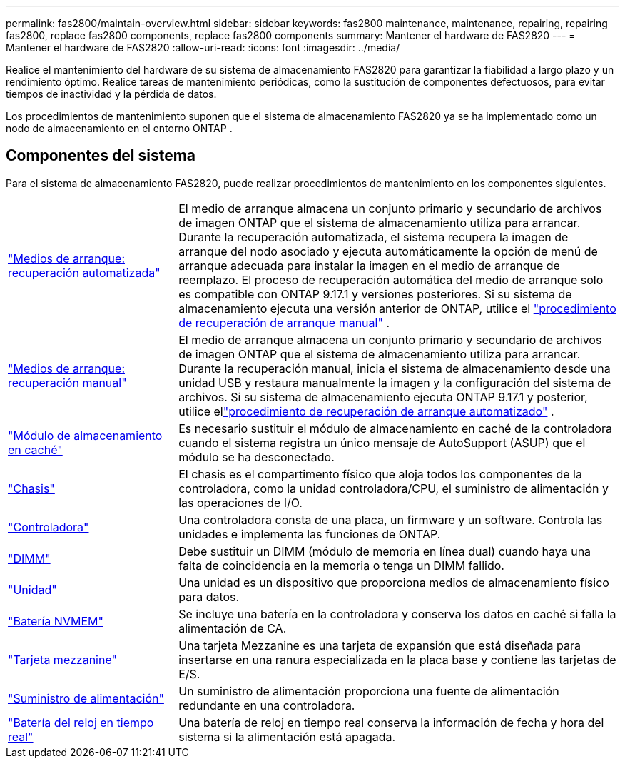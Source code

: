 ---
permalink: fas2800/maintain-overview.html 
sidebar: sidebar 
keywords: fas2800 maintenance, maintenance, repairing, repairing fas2800, replace fas2800 components, replace fas2800 components 
summary: Mantener el hardware de FAS2820 
---
= Mantener el hardware de FAS2820
:allow-uri-read: 
:icons: font
:imagesdir: ../media/


[role="lead"]
Realice el mantenimiento del hardware de su sistema de almacenamiento FAS2820 para garantizar la fiabilidad a largo plazo y un rendimiento óptimo. Realice tareas de mantenimiento periódicas, como la sustitución de componentes defectuosos, para evitar tiempos de inactividad y la pérdida de datos.

Los procedimientos de mantenimiento suponen que el sistema de almacenamiento FAS2820 ya se ha implementado como un nodo de almacenamiento en el entorno ONTAP .



== Componentes del sistema

Para el sistema de almacenamiento FAS2820, puede realizar procedimientos de mantenimiento en los componentes siguientes.

[cols="25,65"]
|===


 a| 
link:bootmedia-replace-workflow-bmr.html["Medios de arranque: recuperación automatizada"]
 a| 
El medio de arranque almacena un conjunto primario y secundario de archivos de imagen ONTAP que el sistema de almacenamiento utiliza para arrancar.  Durante la recuperación automatizada, el sistema recupera la imagen de arranque del nodo asociado y ejecuta automáticamente la opción de menú de arranque adecuada para instalar la imagen en el medio de arranque de reemplazo. El proceso de recuperación automática del medio de arranque solo es compatible con ONTAP 9.17.1 y versiones posteriores. Si su sistema de almacenamiento ejecuta una versión anterior de ONTAP, utilice el link:bootmedia-replace-workflow.html["procedimiento de recuperación de arranque manual"] .



 a| 
link:bootmedia-replace-workflow.html["Medios de arranque: recuperación manual"]
 a| 
El medio de arranque almacena un conjunto primario y secundario de archivos de imagen ONTAP que el sistema de almacenamiento utiliza para arrancar. Durante la recuperación manual, inicia el sistema de almacenamiento desde una unidad USB y restaura manualmente la imagen y la configuración del sistema de archivos.  Si su sistema de almacenamiento ejecuta ONTAP 9.17.1 y posterior, utilice ellink:bootmedia-replace-workflow-bmr.html["procedimiento de recuperación de arranque automatizado"] .



 a| 
link:caching-module-replace.html["Módulo de almacenamiento en caché"]
 a| 
Es necesario sustituir el módulo de almacenamiento en caché de la controladora cuando el sistema registra un único mensaje de AutoSupport (ASUP) que el módulo se ha desconectado.



 a| 
link:chassis-replace-overview.html["Chasis"]
 a| 
El chasis es el compartimento físico que aloja todos los componentes de la controladora, como la unidad controladora/CPU, el suministro de alimentación y las operaciones de I/O.



 a| 
link:controller-replace-overview.html["Controladora"]
 a| 
Una controladora consta de una placa, un firmware y un software. Controla las unidades e implementa las funciones de ONTAP.



 a| 
link:dimm-replace.html["DIMM"]
 a| 
Debe sustituir un DIMM (módulo de memoria en línea dual) cuando haya una falta de coincidencia en la memoria o tenga un DIMM fallido.



 a| 
link:drive-replace.html["Unidad"]
 a| 
Una unidad es un dispositivo que proporciona medios de almacenamiento físico para datos.



 a| 
link:nvmem-nvram-battery-replace.html["Batería NVMEM"]
 a| 
Se incluye una batería en la controladora y conserva los datos en caché si falla la alimentación de CA.



 a| 
link:pci-cards-and-risers-replace.html["Tarjeta mezzanine"]
 a| 
Una tarjeta Mezzanine es una tarjeta de expansión que está diseñada para insertarse en una ranura especializada en la placa base y contiene las tarjetas de E/S.



 a| 
link:power-supply-swap-out.html["Suministro de alimentación"]
 a| 
Un suministro de alimentación proporciona una fuente de alimentación redundante en una controladora.



 a| 
link:rtc-battery-replace.html["Batería del reloj en tiempo real"]
 a| 
Una batería de reloj en tiempo real conserva la información de fecha y hora del sistema si la alimentación está apagada.

|===